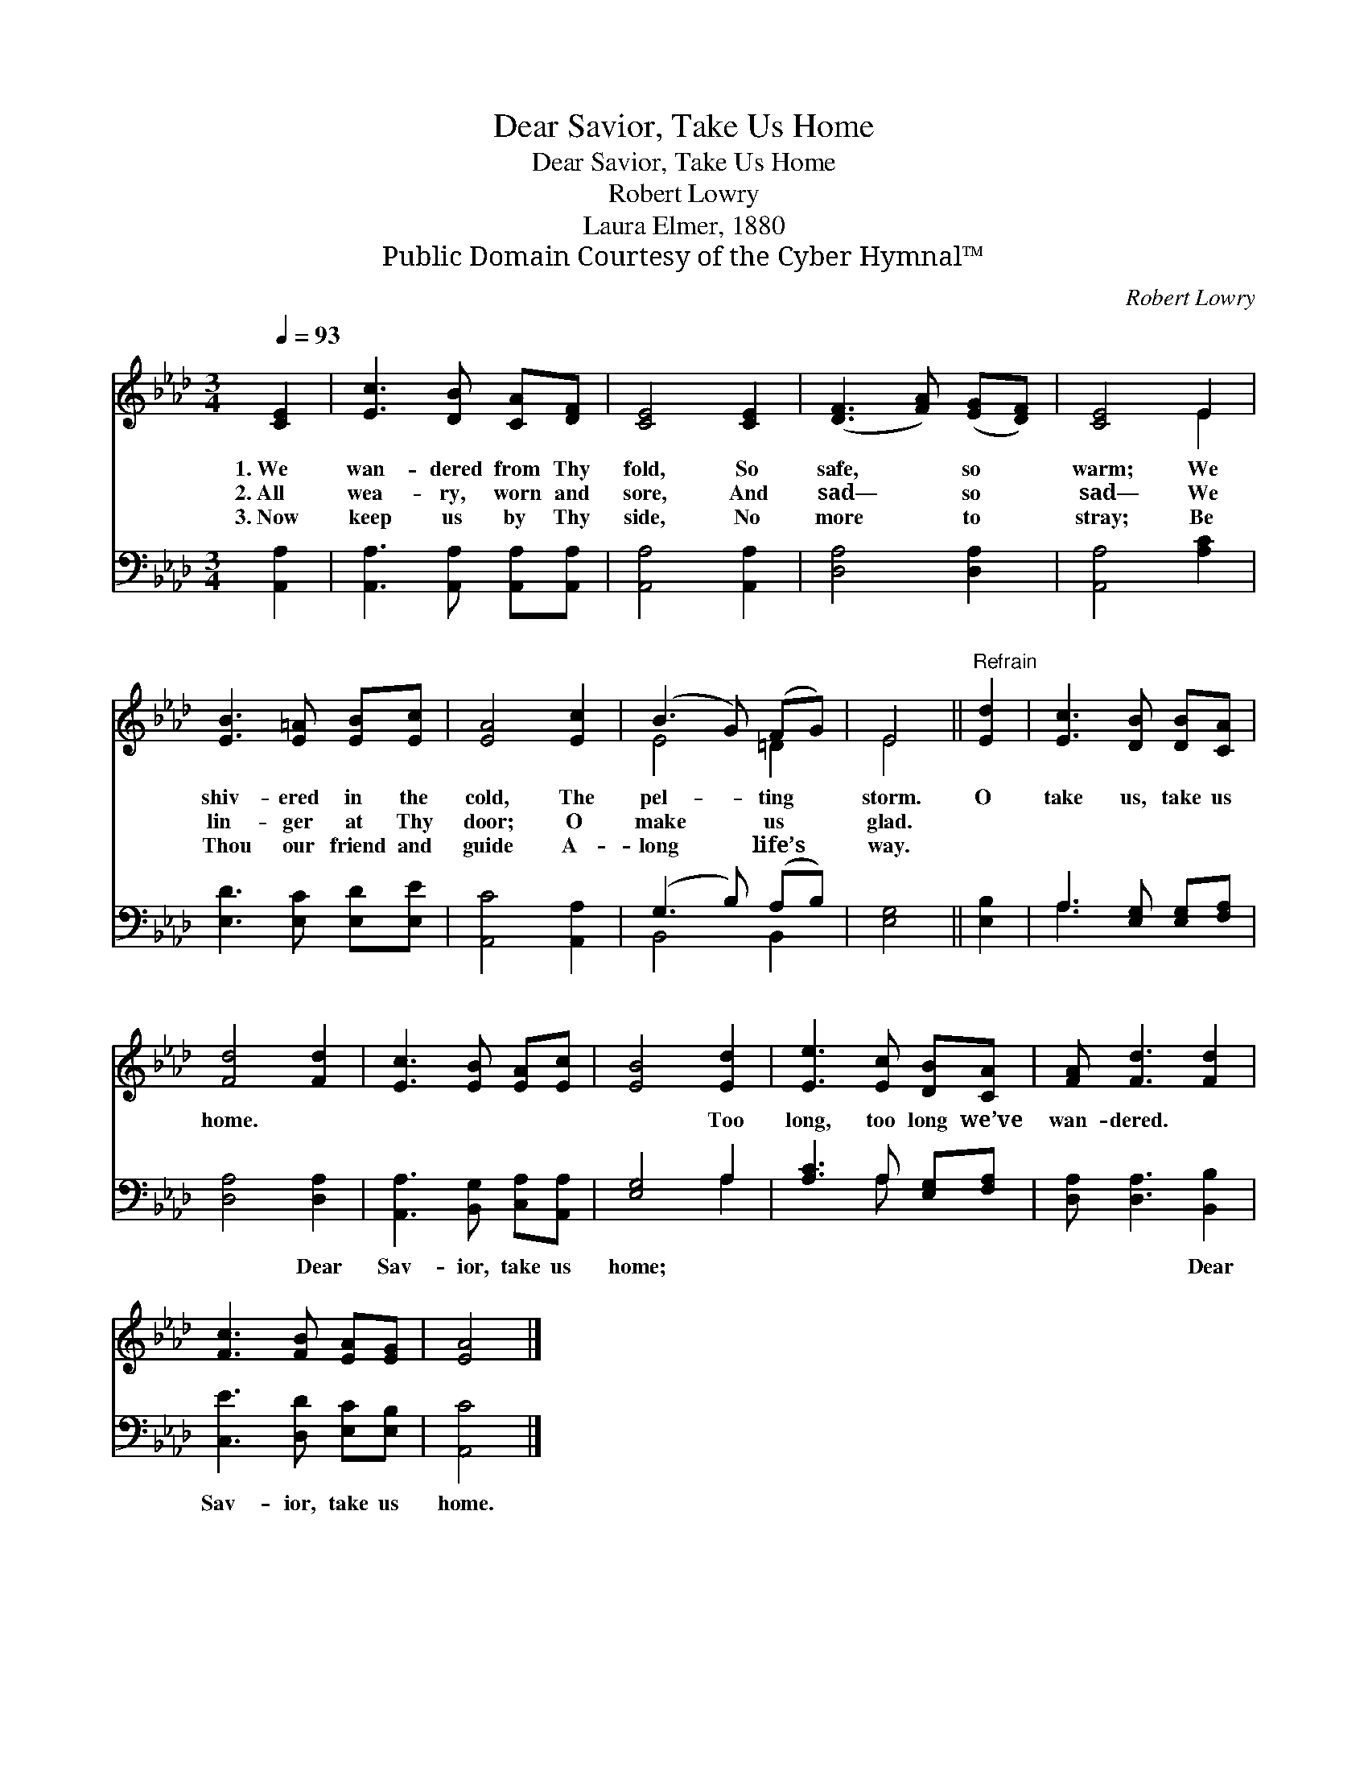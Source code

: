 X:1
T:Dear Savior, Take Us Home
T:Dear Savior, Take Us Home
T:Robert Lowry
T:Laura Elmer, 1880
T:Public Domain Courtesy of the Cyber Hymnal™
C:Robert Lowry
Z:Public Domain
Z:Courtesy of the Cyber Hymnal™
%%score ( 1 2 ) ( 3 4 )
L:1/8
Q:1/4=93
M:3/4
K:Ab
V:1 treble 
V:2 treble 
V:3 bass 
V:4 bass 
V:1
 [CE]2 | [Ec]3 [DB] [CA][DF] | [CE]4 [CE]2 | ([DF]3 [FA]) ([EG][DF]) | [CE]4 E2 | %5
w: 1.~We|wan- dered from Thy|fold, So|safe, * so *|warm; We|
w: 2.~All|wea- ry, worn and|sore, And|sad— * so *|sad— We|
w: 3.~Now|keep us by Thy|side, No|more * to *|stray; Be|
 [EB]3 [E=A] [EB][Ec] | [EA]4 [Ec]2 | (B3 G) (FG) | E4 ||"^Refrain" [Ed]2 | [Ec]3 [DB] [DB][CA] | %11
w: shiv- ered in the|cold, The|pel- * ting *|storm.|O|take us, take us|
w: lin- ger at Thy|door; O|make * us *|glad.|||
w: Thou our friend and|guide A-|long * life’s *|way.|||
 [Fd]4 [Fd]2 | [Ec]3 [EB] [EA][Ec] | [EB]4 [Ed]2 | [Ee]3 [Ec] [DB][CA] | [FA] [Fd]3 [Fd]2 | %16
w: home. *||* Too|long, too long we’ve|wan- dered. *|
w: |||||
w: |||||
 [Fc]3 [FB] [EA][EG] | [EA]4 |] %18
w: ||
w: ||
w: ||
V:2
 x2 | x6 | x6 | x6 | x4 E2 | x6 | x6 | E4 =D2 | E4 || x2 | x6 | x6 | x6 | x6 | x6 | x6 | x6 | x4 |] %18
V:3
 [A,,A,]2 | [A,,A,]3 [A,,A,] [A,,A,][A,,A,] | [A,,A,]4 [A,,A,]2 | [D,A,]4 [D,A,]2 | %4
w: ~|~ ~ ~ ~|~ ~|~ ~|
 [A,,A,]4 [A,C]2 | [E,D]3 [E,C] [E,D][E,E] | [A,,C]4 [A,,A,]2 | (G,3 B,) (A,B,) | [E,G,]4 || %9
w: ~ ~|~ ~ ~ ~|~ ~|~ * ~ *|~|
 [E,B,]2 | A,3 [E,G,] [E,G,][F,A,] | [D,A,]4 [D,A,]2 | [A,,A,]3 [B,,G,] [C,A,][A,,A,] | %13
w: ~|~ ~ ~ ~|~ Dear|Sav- ior, take us|
 [E,G,]4 A,2 | [A,C]3 A, [E,G,][F,A,] | [D,A,] [D,A,]3 [B,,B,]2 | [C,E]3 [D,D] [E,C][E,B,] | %17
w: home; ~|~ ~ ~ ~|~ ~ Dear|Sav- ior, take us|
 [A,,C]4 |] %18
w: home.|
V:4
 x2 | x6 | x6 | x6 | x6 | x6 | x6 | B,,4 B,,2 | x4 || x2 | A,3 x3 | x6 | x6 | x4 A,2 | x3 A, x2 | %15
 x6 | x6 | x4 |] %18

